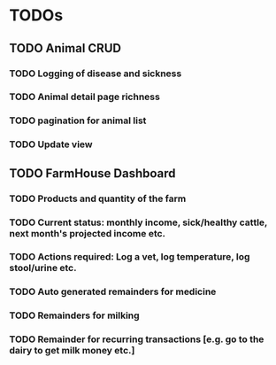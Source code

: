 * TODOs
** TODO Animal CRUD
*** TODO Logging of disease and sickness
*** TODO Animal detail page richness
*** TODO pagination for animal list
*** TODO Update view

** TODO FarmHouse Dashboard
*** TODO Products and quantity of the farm
*** TODO Current status: monthly income, sick/healthy cattle, next month's projected income etc.
*** TODO Actions required: Log a vet, log temperature, log stool/urine etc.
*** TODO Auto generated remainders for medicine
*** TODO Remainders for milking
*** TODO Remainder for recurring transactions [e.g. go to the dairy to get milk money etc.]
